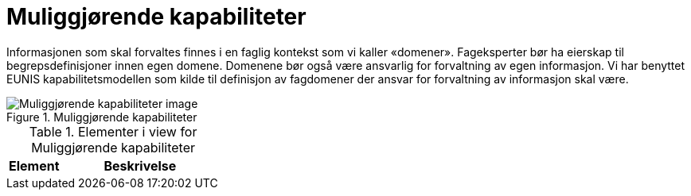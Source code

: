 = Muliggjørende kapabiliteter
:wysiwig_editing: 1
ifeval::[{wysiwig_editing} == 1]
:imagepath: ../images/
endif::[]
ifeval::[{wysiwig_editing} == 0]
:imagepath: main@unit-ra:unit-ra-datadeling-målarkitekturen:
endif::[]
:toc: left
:toclevels: 4
:sectnums:
:sectnumlevels: 9

Informasjonen som skal forvaltes finnes i en faglig kontekst som vi kaller «domener». Fageksperter bør ha eierskap til begrepsdefinisjoner innen egen domene. Domenene bør også være ansvarlig for forvaltning av egen informasjon. Vi har benyttet EUNIS kapabilitetsmodellen som kilde til definisjon av fagdomener der ansvar for forvaltning av informasjon skal være.

.Muliggjørende kapabiliteter
image::{imagepath}Muliggjørende kapabiliteter.png[alt=Muliggjørende kapabiliteter image]



[cols ="1,3", options="header"]
.Elementer i view for Muliggjørende kapabiliteter
|===

| Element
| Beskrivelse

|===

